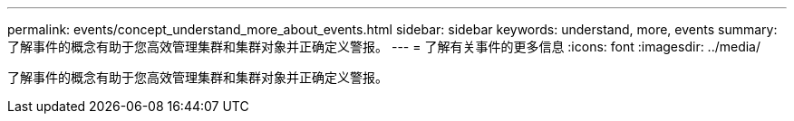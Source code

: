 ---
permalink: events/concept_understand_more_about_events.html 
sidebar: sidebar 
keywords: understand, more, events 
summary: 了解事件的概念有助于您高效管理集群和集群对象并正确定义警报。 
---
= 了解有关事件的更多信息
:icons: font
:imagesdir: ../media/


[role="lead"]
了解事件的概念有助于您高效管理集群和集群对象并正确定义警报。
